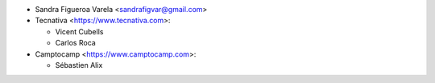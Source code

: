 * Sandra Figueroa Varela <sandrafigvar@gmail.com>
* Tecnativa <https://www.tecnativa.com>:

  * Vicent Cubells
  * Carlos Roca
* Camptocamp <https://www.camptocamp.com>:

  * Sébastien Alix
